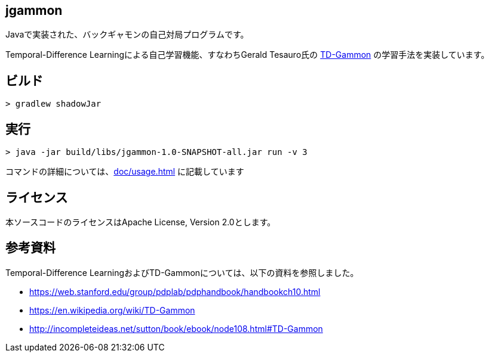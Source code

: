 == jgammon

Javaで実装された、バックギャモンの自己対局プログラムです。

Temporal-Difference Learningによる自己学習機能、すなわちGerald Tesauro氏の https://en.wikipedia.org/wiki/TD-Gammon[TD-Gammon] の学習手法を実装しています。

== ビルド

----

> gradlew shadowJar

----

== 実行

----

> java -jar build/libs/jgammon-1.0-SNAPSHOT-all.jar run -v 3

----

コマンドの詳細については、<<doc/usage.adoc#usage>> に記載しています

== ライセンス

本ソースコードのライセンスはApache License, Version 2.0とします。

== 参考資料

Temporal-Difference LearningおよびTD-Gammonについては、以下の資料を参照しました。

* https://web.stanford.edu/group/pdplab/pdphandbook/handbookch10.html
* https://en.wikipedia.org/wiki/TD-Gammon
* http://incompleteideas.net/sutton/book/ebook/node108.html#TD-Gammon

